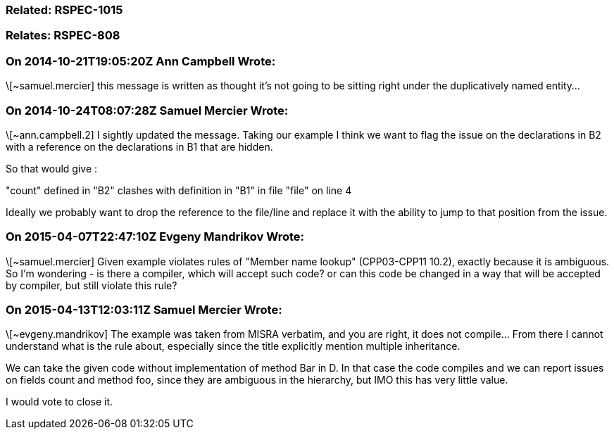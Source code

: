 === Related: RSPEC-1015

=== Relates: RSPEC-808

=== On 2014-10-21T19:05:20Z Ann Campbell Wrote:
\[~samuel.mercier] this message is written as thought it's not going to be sitting right under the duplicatively named entity...

=== On 2014-10-24T08:07:28Z Samuel Mercier Wrote:
\[~ann.campbell.2] I sightly updated the message. Taking our example I think we want to flag the issue on the declarations in B2 with a reference on the declarations in B1 that are hidden.

So that would give :

"count" defined in "B2" clashes with definition in "B1" in file "file" on line 4

Ideally we probably want to drop the reference to the file/line and replace it with the ability to jump to that position from the issue.

=== On 2015-04-07T22:47:10Z Evgeny Mandrikov Wrote:
\[~samuel.mercier] Given example violates rules of "Member name lookup" (CPP03-CPP11 10.2), exactly because it is ambiguous. So I'm wondering - is there a compiler, which will accept such code? or can this code be changed in a way that will be accepted by compiler, but still violate this rule?

=== On 2015-04-13T12:03:11Z Samuel Mercier Wrote:
\[~evgeny.mandrikov] The example was taken from MISRA verbatim, and you are right, it does not compile... From there I cannot understand what is the rule about, especially since the title explicitly mention multiple inheritance.


We can take the given code without implementation of method Bar in D. In that case the code compiles and we can report issues on fields count and method foo, since they are ambiguous in the hierarchy, but IMO this has very little value.


I would vote to close it.

